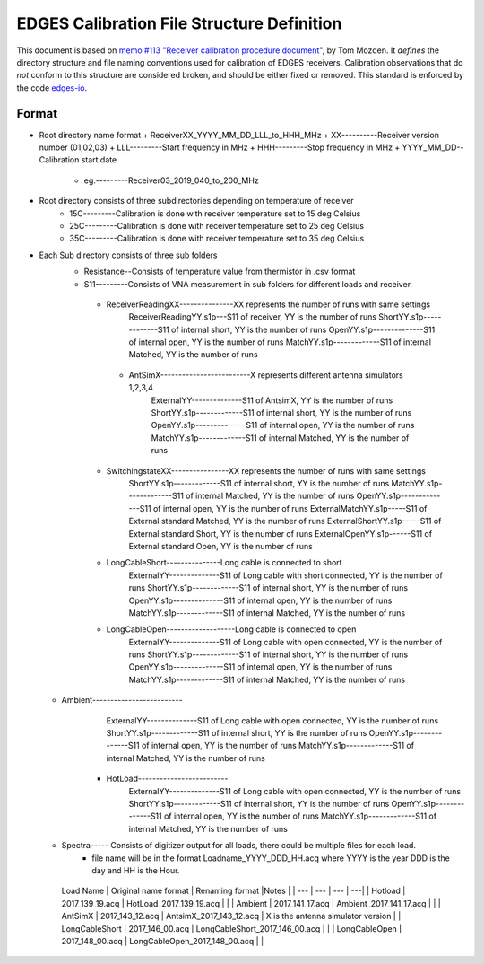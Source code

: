 ===========================================
EDGES Calibration File Structure Definition
===========================================
This document is based on
`memo #113 "Receiver calibration procedure document" <http://loco.lab.asu.edu/loco-memos/edges_reports/tom_20180523_Calibration_Steps.pdf>`_,
by Tom Mozden. It *defines* the directory structure and file naming
conventions used for calibration of EDGES receivers.
Calibration observations that do *not* conform to this structure are considered broken,
and should be either fixed or removed.
This standard is enforced by the code `edges-io <https://github.com/edges-collab/edges-io>`_.

Format
------
* Root directory name format
  + ReceiverXX_YYYY_MM_DD_LLL_to_HHH_MHz
  + XX----------Receiver version number (01,02,03)
  + LLL---------Start frequency in MHz
  + HHH---------Stop frequency in MHz
  + YYYY_MM_DD--Calibration start date
      - eg.---------Receiver03_2019_040_to_200_MHz
* Root directory consists of three subdirectories depending on temperature of receiver
    + 15C---------Calibration is done with receiver temperature set to 15 deg Celsius
    + 25C---------Calibration is done with receiver temperature set to 25 deg Celsius
    + 35C---------Calibration is done with receiver temperature set to 35 deg Celsius
* Each Sub directory consists of three sub folders
    + Resistance--Consists of temperature value from thermistor in .csv format
    + S11---------Consists of VNA measurement in sub folders for different loads and receiver.
     - ReceiverReadingXX---------------XX represents the number of runs with same settings
            ReceiverReadingYY.s1p---S11 of receiver, YY is the number of runs
            ShortYY.s1p-------------S11 of internal short, YY is the number of runs
            OpenYY.s1p--------------S11 of internal open, YY is the number of runs
            MatchYY.s1p-------------S11 of internal Matched, YY is the number of runs
      - AntSimX-------------------------X represents different antenna simulators 1,2,3,4
            ExternalYY--------------S11 of AntsimX, YY is the number of runs
            ShortYY.s1p-------------S11 of internal short, YY is the number of runs
            OpenYY.s1p--------------S11 of internal open, YY is the number of runs
            MatchYY.s1p-------------S11 of internal Matched, YY is the number of runs
     - SwitchingstateXX----------------XX represents the number of runs with same settings
            ShortYY.s1p-------------S11 of internal short, YY is the number of runs
            MatchYY.s1p-------------S11 of internal Matched, YY is the number of runs
            OpenYY.s1p--------------S11 of internal open, YY is the number of runs
            ExternalMatchYY.s1p-----S11 of External standard Matched, YY is the number of runs
            ExternalShortYY.s1p-----S11 of External standard Short, YY is the number of runs
            ExternalOpenYY.s1p------S11 of External standard Open, YY is the number of runs
     - LongCableShort---------------Long cable is connected to short
            ExternalYY--------------S11 of Long cable with short connected, YY is the number of runs
            ShortYY.s1p-------------S11 of internal short, YY is the number of runs
            OpenYY.s1p--------------S11 of internal open, YY is the number of runs
            MatchYY.s1p-------------S11 of internal Matched, YY is the number of runs
     - LongCableOpen-------------------Long cable is connected to open
            ExternalYY--------------S11 of Long cable with open connected, YY is the number of runs
            ShortYY.s1p-------------S11 of internal short, YY is the number of runs
            OpenYY.s1p--------------S11 of internal open, YY is the number of runs
            MatchYY.s1p-------------S11 of internal Matched, YY is the number of runs
  - Ambient-------------------------
            ExternalYY--------------S11 of Long cable with open connected, YY is the number of runs
            ShortYY.s1p-------------S11 of internal short, YY is the number of runs
            OpenYY.s1p--------------S11 of internal open, YY is the number of runs
            MatchYY.s1p-------------S11 of internal Matched, YY is the number of runs
     - HotLoad-------------------------
            ExternalYY--------------S11 of Long cable with open connected, YY is the number of runs
            ShortYY.s1p-------------S11 of internal short, YY is the number of runs
            OpenYY.s1p--------------S11 of internal open, YY is the number of runs
            MatchYY.s1p-------------S11 of internal Matched, YY is the number of runs
  + Spectra----- Consists of digitizer output for all loads, there could be multiple files for each load.
      - file name will be in the format Loadname_YYYY_DDD_HH.acq where YYYY is the year DDD is the day and HH is the Hour.
   | Load Name | Original name format | Renaming format |Notes |
         | --- | --- | --- | ---|
         |  Hotload |  2017_139_19.acq |  HotLoad_2017_139_19.acq | |
         | Ambient  | 2017_141_17.acq  |  Ambient_2017_141_17.acq | |
         | AntSimX  |  2017_143_12.acq |  AntsimX_2017_143_12.acq | X is the antenna simulator version |
         | LongCableShort  |  2017_146_00.acq | LongCableShort_2017_146_00.acq  | |
         |  LongCableOpen | 2017_148_00.acq  |  LongCableOpen_2017_148_00.acq | |
